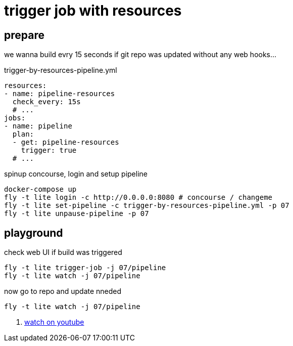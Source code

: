 = trigger job with resources

== prepare

we wanna build evry 15 seconds if git repo was updated without any web hooks...

.trigger-by-resources-pipeline.yml
[source,bash]
----
resources:
- name: pipeline-resources
  check_every: 15s
  # ...
jobs:
- name: pipeline
  plan:
  - get: pipeline-resources
    trigger: true
  # ...
----

.spinup concourse, login and setup pipeline
[source,bash]
----
docker-compose up
fly -t lite login -c http://0.0.0.0:8080 # concourse / changeme
fly -t lite set-pipeline -c trigger-by-resources-pipeline.yml -p 07
fly -t lite unpause-pipeline -p 07
----

== playground

.check web UI if build was triggered
[source,bash]
----
fly -t lite trigger-job -j 07/pipeline
fly -t lite watch -j 07/pipeline
----

.now go to repo and update nneded
[source,bash]
----
fly -t lite watch -j 07/pipeline
----

. link:https://www.youtube.com/watch?v=m_KpkupKITc[watch on youtube]
